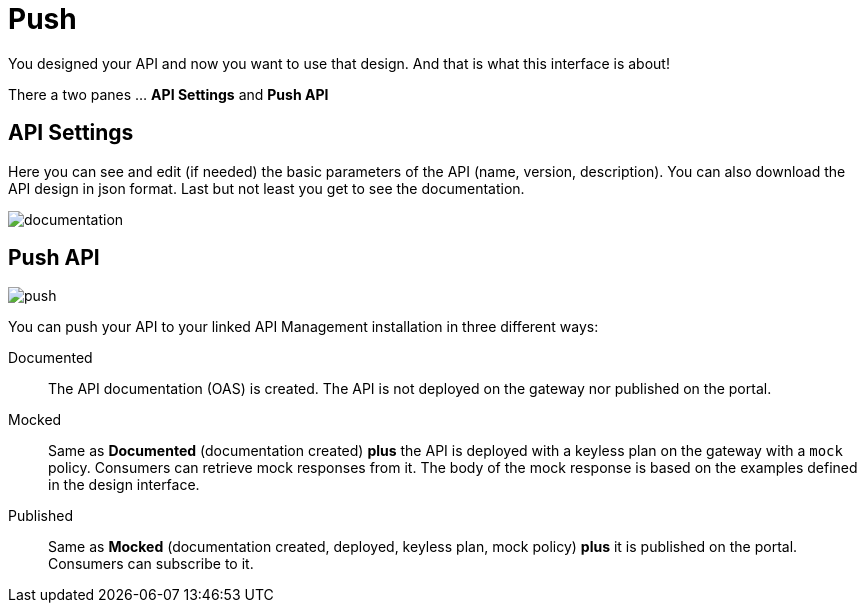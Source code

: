 = Push
:page-sidebar: cockpit_sidebar
:page-permalink: cockpit/3.x/cockpit_userguide_apid_push.html
:page-folder: cockpit/user-guide
:page-description: Gravitee.io Cockpit - User Guide - API Designer (APID) - Push
:page-keywords: Gravitee.io, Cockpit, API Designer, apid, user guide, user, guide, Push
:page-toc: false
:page-liquid:

You designed your API and now you want to use that design. And that is what this interface is about!

There a two panes ... *API Settings* and *Push API*

== API Settings
Here you can see and edit (if needed) the basic parameters of the API (name, version, description). You can also download the API design in json format. Last but not least you get to see the documentation.

image::{% link images/cockpit/apid_documentation.png %}[documentation]

== Push API

image::{% link images/cockpit/apid_push.png %}[push]

You can push your API to your linked API Management installation in three different ways:

Documented:: The API documentation (OAS) is created. The API is not deployed on the gateway nor published on the portal.

Mocked:: Same as *Documented* (documentation created) *plus* the API is deployed with a keyless plan on the gateway with a `mock` policy. Consumers can retrieve mock responses from it. The body of the mock response is based on the examples defined in the design interface.

Published:: Same as *Mocked* (documentation created, deployed, keyless plan, mock policy) *plus* it is published on the portal. Consumers can subscribe to it.
